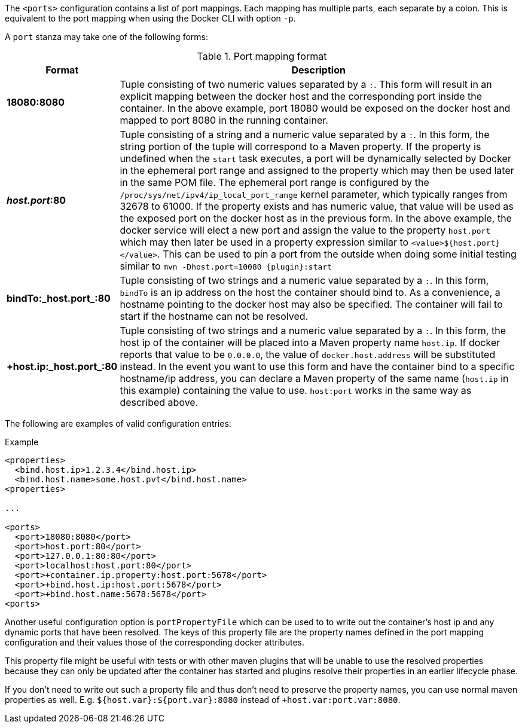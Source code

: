 
The `<ports>` configuration contains a list of port mappings. Each mapping has multiple parts, each separate by a colon. This is equivalent to the port mapping when using the Docker CLI with option `-p`.

A `port` stanza may take one of the following forms:

.Port mapping format
[cols="1,5"]
|===
| Format | Description

| *18080:8080*
| Tuple consisting of two numeric values separated by a `:`. This form will result in an explicit mapping between the docker host and the corresponding port inside the container. In the above example, port 18080 would be exposed on the docker host and mapped to port 8080 in the running container.

| *_host.port_:80*
| Tuple consisting of a string and a numeric value separated by a `:`. In this form, the string portion of the tuple will correspond to a Maven property. If the property is undefined when the `start` task executes, a port will be dynamically selected by Docker in the ephemeral port range and assigned to the property which may then be used later in the same POM file. The ephemeral port range is configured by the `/proc/sys/net/ipv4/ip_local_port_range` kernel parameter, which typically ranges from 32678 to 61000.  If the property exists and has numeric value, that value will be used as the exposed port on the docker host as in the previous form. In the above example, the docker service will elect a new port and assign the value to the property `host.port` which may then later be used in a property expression similar to `<value>${host.port}</value>`. This can be used to pin a port from the outside when doing some initial testing similar to `mvn -Dhost.port=10080 {plugin}:start`

| *bindTo:_host.port_:80*
| Tuple consisting of two strings and a numeric value separated by a `:`. In this form, `bindTo` is an ip address on the host the container should bind to. As a convenience, a hostname pointing to the docker host may also be specified. The container will fail to start if the hostname can not be resolved.

| *+host.ip:_host.port_:80*
| Tuple consisting of two strings and a numeric value separated by a `:`. In this form, the host ip of the container will be placed into a Maven property name `host.ip`. If docker reports that value to be `0.0.0.0`, the value of `docker.host.address` will be substituted instead. In the event you want to use this form and have the container bind to a specific hostname/ip address, you can declare a Maven property of the same name (`host.ip` in this example) containing the value to use. `host:port` works in the same way as described above.
|===

The following are examples of valid configuration entries:

.Example
[source,xml]
----
<properties>
  <bind.host.ip>1.2.3.4</bind.host.ip>
  <bind.host.name>some.host.pvt</bind.host.name>
<properties>

...

<ports>
  <port>18080:8080</port>
  <port>host.port:80</port>
  <port>127.0.0.1:80:80</port>
  <port>localhost:host.port:80</port>
  <port>+container.ip.property:host.port:5678</port>
  <port>+bind.host.ip:host.port:5678</port>
  <port>+bind.host.name:5678:5678</port>
<ports>
----

Another useful configuration option is `portPropertyFile` which can be used to to write out the container's host ip and any dynamic ports that have been resolved. The keys of this property file are the property names defined in the port mapping configuration and their values those of the corresponding docker attributes.

This property file might be useful with tests or with other maven plugins that will be unable to use the resolved properties because they can only be updated after the container has started and plugins resolve their properties in an earlier lifecycle phase.

If you don't need to write out such a property file and thus don't need to preserve the property names, you can use normal maven properties as well. E.g. `${host.var}:${port.var}:8080` instead of
`+host.var:port.var:8080`.

